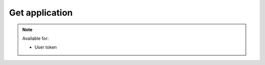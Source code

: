 Get application
~~~~~~~~~~~~~~~

.. http:get:: /api/v1/applications/(id)

    **Request**:

    .. sourcecode:: http

        GET /api/v1/applications/d8d7f14a-9a16-11e8-9eb6-529269fb1459 HTTP/1.1
        Host: staging.sensorlab.io
        Content-type: application/json

    **Success response**:

    .. sourcecode:: http

        HTTP/1.1 200 OK
        Content-type: application/json

        {
            "id": "d8d7f14a-9a16-11e8-9eb6-529269fb1459",
            "name": "Sensors Application",
            "description": "Sensor Description",
            "created": "2018-05-09T10:20:01.352Z",
            "public_api_key": "sensorlab:application:62fa02f38ff6100dbbd1cdff2339ccf3"
         }

    **Unauthorized response**

    .. sourcecode:: http

        HTTP/1.1 401 Unauthorized
        Content-Type: applications/json

        {
            "success": false,
            "code": 401,
            "message": "Unauthorized"
        }

    :reqheader Authorization: Bearer token from authentication.
    :reqheader Content-Type: application/json

    :>json string id: Application ID.
    :>json string name: Application name.
    :>json string description: Application description.
    :>json string public_api_key: Public API key.

    :statuscode 200: No errors, will return result with applications list.
    :statuscode 401: User is not authorized - token is incorrect or outdated.
    :statuscode 404: Application not found

.. note::
    Available for:

    - User token